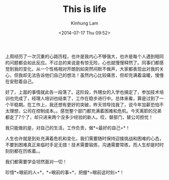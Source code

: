 #+AUTHOR: Kinhung Lam
#+EMAIL: linjxljx@gmail.com
#+TITLE: This is life
#+DATE: <2014-07-17 Thu 09:52>

上周经历了一次沉重的心路历程，也许是我内心不够强大，也许是每个人遇到相同的问题都会如此反应。不过总的来说是有惊无险，心也就慢慢释然了。同事们都感觉到我的变化，从一个性格相对开朗到如突然间默不做声，大家都表现出对我的关心，但我却无法告诉他们自己的想法！虽然内心比较痛苦，但却充满着温暖，慢慢在安慰着自己。

好了，上面的事情就此告一段落了。这阶段，外甥女的入学也搞定了，参加技术培训也完成了，经理人培训也结束了，工作在稳步进行中。总体来看，算是过到了一个平稳期。在工作上，我还想有更好的突破，昨天领导找我了，说今年加薪恐怕不太理想，公司在控制成本。。感觉整个部门都充满着困难和危机。今天离职的兄弟都走了7个了，却只进来两个没多少经验的新人。哎，替部门，替公司担忧！

我只能做的是，对自己的生活，工作负责，做*=最好的自己=*！

#+MORE_LINK:

人生也许就是到处充满着危机和变化，我们需要随时保持迎接挑战和困难的心态，不要到困难真正来临时手足无措！技术需要锻炼，沟通需要常练，而人生却是时时刻刻都在历练着。。

我们都需要学会坦然面对一切！

珍惜*=眼前的人=*，*=眼前的事=*，把握*=眼前这时刻=*！
